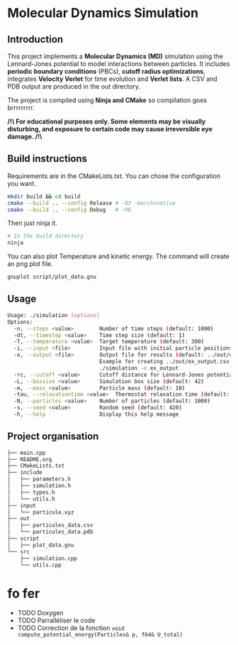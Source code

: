 * Molecular Dynamics Simulation
** Introduction
This project implements a *Molecular Dynamics (MD)* simulation using the Lennard-Jones potential to model interactions between particles. It includes *periodic boundary conditions* (PBCs), *cutoff radius optimizations*, integrates *Velocity Verlet* for time evolution and *Verlet lists*. A CSV and PDB output are produced in the out directory.

The project is compiled using *Ninja and CMake* so compilation goes brrrrrrrrr.

*/!\ For educational purposes only. Some elements may be visually disturbing, and exposure to certain code may cause irreversible eye damage. /!\*

** Build instructions
Requirements are in the CMakeLists.txt. You can chose the configuration you want.

#+begin_src bash
mkdir build && cd build
cmake --build .. --config Release # -O3 -march=native
cmake --build .. --config Debug   # -O0
#+end_src

Then just ninja it.

#+begin_src bash
# In the build directory
ninja
#+end_src

You can also plot Temperature and kinetic energy. The command will create an png plot file.

#+begin_src bash
gnuplot script/plot_data.gnu
#+end_src

** Usage
#+begin_src bash
Usage: ./simulation [options]
Options:
  -n, --steps <value>        Number of time steps (default: 1000)
  -dt, --timestep <value>    Time step size (default: 1)
  -T, --temperature <value>  Target temperature (default: 300)
  -i, --input <file>         Input file with initial particle positions (default: ../input/particule.xyz)
  -o, --output <file>        Output file for results (default: ../out/output_data.csv)
                             Example for creating ../out/ex_output.csv and ./out/ex_output.pdb:
                             ./simulation -o ex_output
  -rc, --cutoff <value>      Cutoff distance for Lennard-Jones potential (default:10)
  -L, --boxsize <value>      Simulation box size (default: 42)
  -m, --mass <value>         Particle mass (default: 18)
  -tau, --relaxationtime <value>  Thermostat relaxation time (default: 3)
  -N, --particles <value>    Number of particles (default: 1000)
  -s, --seed <value>         Random seed (default: 420)
  -h, --help                 Display this help message
#+end_src

** Project organisation
#+begin_src bash
├── main.cpp
├── README.org
├── CMakeLists.txt
├── include
│   ├── parameters.h
│   ├── simulation.h
│   ├── types.h
│   └── utils.h
├── input
│   └── particule.xyz
├── out
│   ├── particules_data.csv
│   └── particules_data.pdb
├── script
│   ├── plot_data.gnu
└── src
    ├── simulation.cpp
    └── utils.cpp
#+end_src

* fo fer
- TODO Doxygen
- TODO Parralléliser le code
- TODO Correction de la fonction ~void compute_potential_energy(Particles& p, f64& U_total)~
